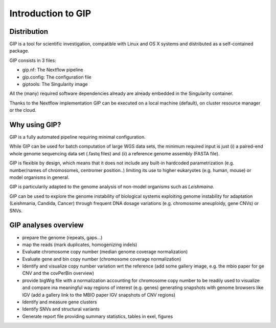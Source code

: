 ###################
Introduction to GIP
###################

Distribution
------------
GIP is a tool for scientific investigation, compatible with Linux and OS X systems and distributed as a self-contained package.

GIP consists in 3 files:

* gip.nf: The Nextflow pipeline
* gip.config: The configuration file
* giptools: The Singularity image  

All the (many) required software dependencies already are already embedded in the Singularity container.

Thanks to the Nextflow implementation GIP can be executed on a local machine (default), on cluster resource manager or the cloud.


Why using GIP?
--------------
GIP is a fully automated pipeline requiring minimal configuration.

While GIP can be used for batch computation of large WGS data sets, the minimum required input is just (i) a paired-end whole genome sequencing data set (.fastq files) and (ii) a reference genome assembly (FASTA file).

GIP is flexible by design, which means that it does not include any built-in hardcoded parametrization (e.g. number/names of chromosomes, centromer position..) limiting its use to higher eukaryotes (e.g. human, mouse) or model organisms in general. 

GIP is particularily adapted to the genome analysis of non-model organisms such as *Leishmaina*. 

GIP can be used to explore the genome instability of biological systems exploiting genome instability for adaptation (Leishmania, Candida, Cancer) through frequent DNA dosage variations (e.g. chromosome aneuploidy, gene CNVs) or SNVs.


GIP analyses overview
---------------------

* prepare the genome (repeats, gaps...)

* map the reads (mark duplicates, homogenizing indels)

* Evaluate chromosome copy number (median genome coverage normalization)

* Evaluate gene and bin copy number (chromosome coverage normalization)

* Identify and visualize copy number variation wrt the reference (add some gallery image, e.g. the mbio paper for ge CNV and the covPerBin overview)

* provide bigWig file with a normalization accounting for chromosome copy number to be readily used to visualize and compare ina meaningful way regions of interest (e.g. genes) generating snapshots with genome browsers like IGV (add a gallery link to the MBIO paper IGV snapshots of CNV regions)

* Identify and measure gene clusters

* Identify SNVs and structural variants

* Generate report file providing summary statistics, tables in exel, figures




